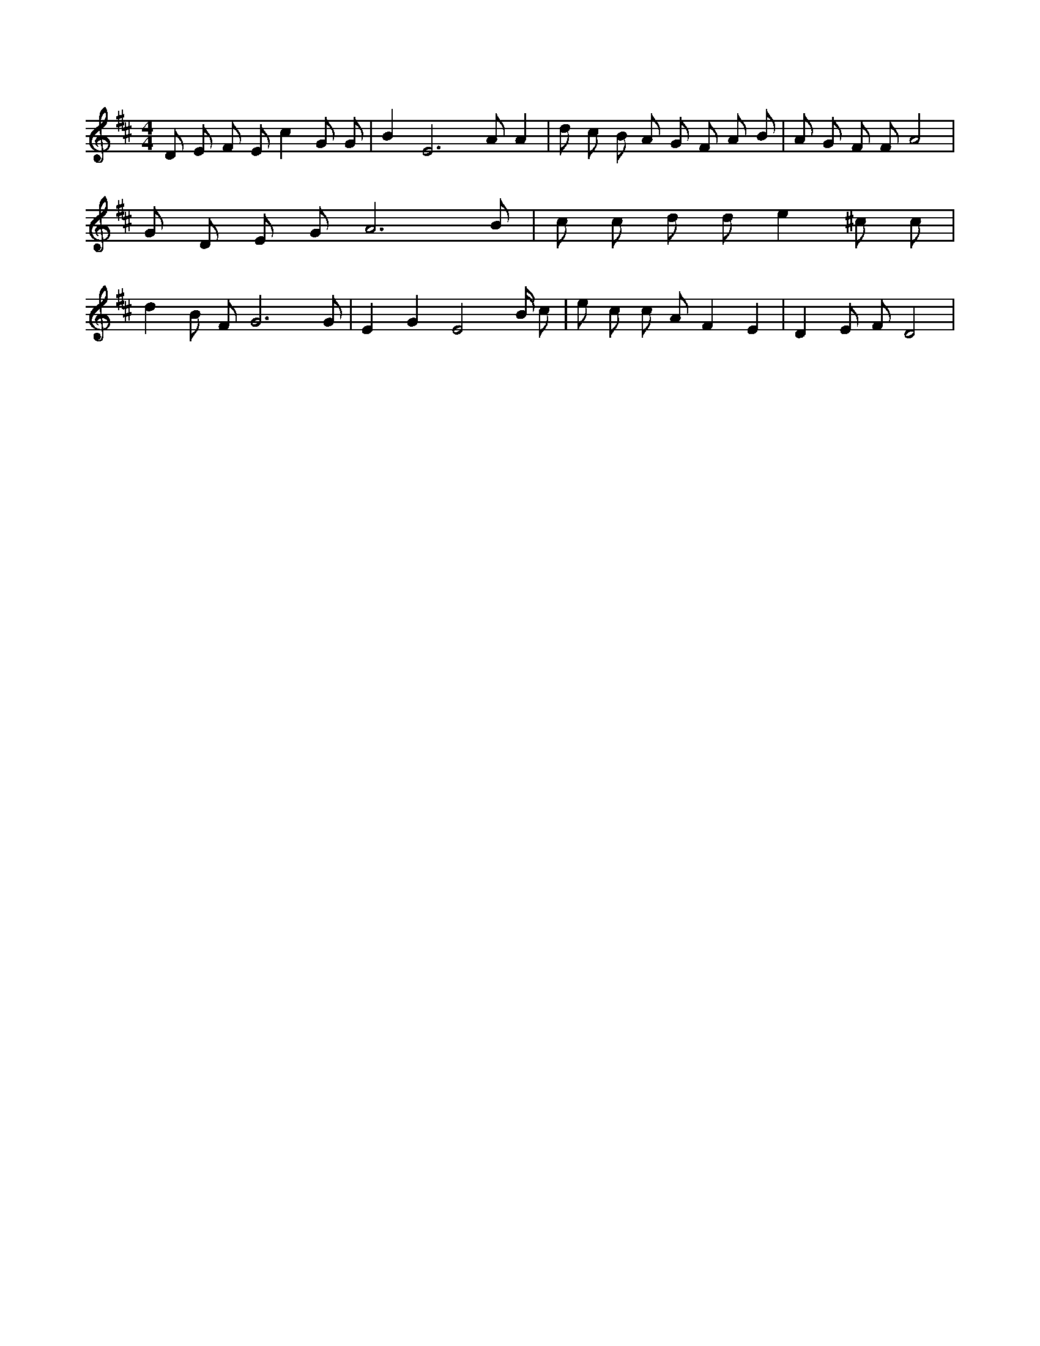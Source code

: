 X:819
L:1/4
M:4/4
K:DMaj
D/2 E/2 F/2 E/2 c G/2 G/2 | B E3 /2 A/2 A | d/2 c/2 B/2 A/2 G/2 F/2 A/2 B/2 | A/2 G/2 F/2 F/2 A2 | G/2 D/2 E/2 G/2 A3 /2 B/2 | c/2 c/2 d/2 d/2 e ^c/2 c/2 | d B/2 F/2 G3 /2 G/2 | E G [zE2] B/4 c/2 | e/2 c/2 c/2 A/2 F E | D E/2 F/2 D2 |
